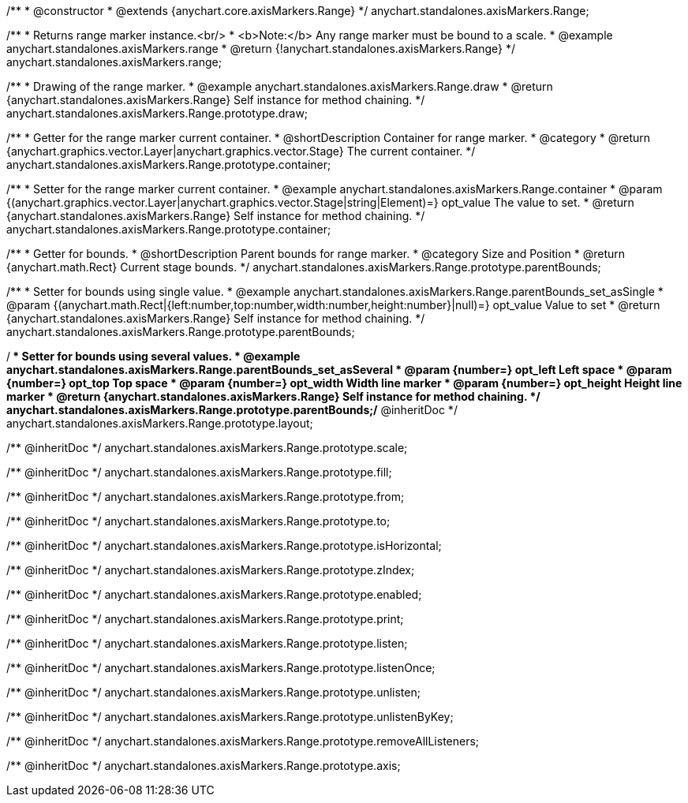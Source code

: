 /**
 * @constructor
 * @extends {anychart.core.axisMarkers.Range}
 */
anychart.standalones.axisMarkers.Range;


//----------------------------------------------------------------------------------------------------------------------
//
//  anychart.standalones.axisMarkers.range
//
//----------------------------------------------------------------------------------------------------------------------

/**
 * Returns range marker instance.<br/>
 * <b>Note:</b> Any range marker must be bound to a scale.
 * @example anychart.standalones.axisMarkers.range
 * @return {!anychart.standalones.axisMarkers.Range}
 */
anychart.standalones.axisMarkers.range;


//----------------------------------------------------------------------------------------------------------------------
//
//  anychart.standalones.axisMarkers.Range.prototype.draw
//
//----------------------------------------------------------------------------------------------------------------------

/**
 * Drawing of the range marker.
 * @example anychart.standalones.axisMarkers.Range.draw
 * @return {anychart.standalones.axisMarkers.Range} Self instance for method chaining.
 */
anychart.standalones.axisMarkers.Range.prototype.draw;


//----------------------------------------------------------------------------------------------------------------------
//
//  anychart.standalones.axisMarkers.Range.prototype.container
//
//----------------------------------------------------------------------------------------------------------------------

/**
 * Getter for the range marker current container.
 * @shortDescription Container for range marker.
 * @category
 * @return {anychart.graphics.vector.Layer|anychart.graphics.vector.Stage} The current container.
 */
anychart.standalones.axisMarkers.Range.prototype.container;

/**
 * Setter for the range marker current container.
 * @example anychart.standalones.axisMarkers.Range.container
 * @param {(anychart.graphics.vector.Layer|anychart.graphics.vector.Stage|string|Element)=} opt_value The value to set.
 * @return {anychart.standalones.axisMarkers.Range} Self instance for method chaining.
 */
anychart.standalones.axisMarkers.Range.prototype.container;


//----------------------------------------------------------------------------------------------------------------------
//
//  anychart.standalones.axisMarkers.Range.prototype.parentBounds
//
//----------------------------------------------------------------------------------------------------------------------

/**
 * Getter for bounds.
 * @shortDescription Parent bounds for range marker.
 * @category Size and Position
 * @return {anychart.math.Rect} Current stage bounds.
 */
anychart.standalones.axisMarkers.Range.prototype.parentBounds;

/**
 * Setter for bounds using single value.
 * @example anychart.standalones.axisMarkers.Range.parentBounds_set_asSingle
 * @param {(anychart.math.Rect|{left:number,top:number,width:number,height:number}|null)=} opt_value Value to set
 * @return {anychart.standalones.axisMarkers.Range} Self instance for method chaining.
 */
anychart.standalones.axisMarkers.Range.prototype.parentBounds;

/**
 * Setter for bounds using several values.
 * @example anychart.standalones.axisMarkers.Range.parentBounds_set_asSeveral
 * @param {number=} opt_left Left space
 * @param {number=} opt_top Top space
 * @param {number=} opt_width Width line marker
 * @param {number=} opt_height Height line marker
 * @return {anychart.standalones.axisMarkers.Range} Self instance for method chaining.
 */
anychart.standalones.axisMarkers.Range.prototype.parentBounds;/** @inheritDoc */
anychart.standalones.axisMarkers.Range.prototype.layout;

/** @inheritDoc */
anychart.standalones.axisMarkers.Range.prototype.scale;

/** @inheritDoc */
anychart.standalones.axisMarkers.Range.prototype.fill;

/** @inheritDoc */
anychart.standalones.axisMarkers.Range.prototype.from;

/** @inheritDoc */
anychart.standalones.axisMarkers.Range.prototype.to;

/** @inheritDoc */
anychart.standalones.axisMarkers.Range.prototype.isHorizontal;

/** @inheritDoc */
anychart.standalones.axisMarkers.Range.prototype.zIndex;

/** @inheritDoc */
anychart.standalones.axisMarkers.Range.prototype.enabled;

/** @inheritDoc */
anychart.standalones.axisMarkers.Range.prototype.print;

/** @inheritDoc */
anychart.standalones.axisMarkers.Range.prototype.listen;

/** @inheritDoc */
anychart.standalones.axisMarkers.Range.prototype.listenOnce;

/** @inheritDoc */
anychart.standalones.axisMarkers.Range.prototype.unlisten;

/** @inheritDoc */
anychart.standalones.axisMarkers.Range.prototype.unlistenByKey;

/** @inheritDoc */
anychart.standalones.axisMarkers.Range.prototype.removeAllListeners;

/** @inheritDoc */
anychart.standalones.axisMarkers.Range.prototype.axis;

